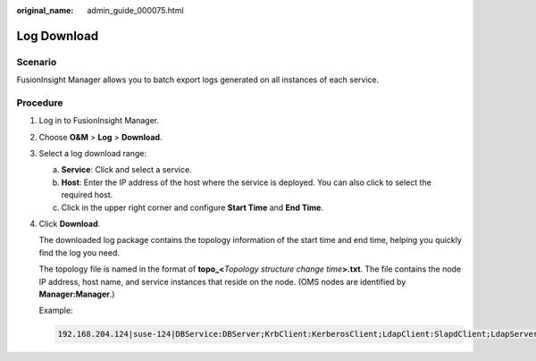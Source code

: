 :original_name: admin_guide_000075.html

.. _admin_guide_000075:

Log Download
============

Scenario
--------

FusionInsight Manager allows you to batch export logs generated on all instances of each service.

Procedure
---------

#. Log in to FusionInsight Manager.

#. Choose **O&M** > **Log** > **Download**.

#. Select a log download range:

   a. **Service**: Click |image1| and select a service.
   b. **Host**: Enter the IP address of the host where the service is deployed. You can also click |image2| to select the required host.
   c. Click |image3| in the upper right corner and configure **Start Time** and **End Time**.

#. Click **Download**.

   The downloaded log package contains the topology information of the start time and end time, helping you quickly find the log you need.

   The topology file is named in the format of **topo_<**\ *Topology structure change time*\ **>.txt**. The file contains the node IP address, host name, and service instances that reside on the node. (OMS nodes are identified by **Manager:Manager**.)

   Example:

   .. code-block::

      192.168.204.124|suse-124|DBService:DBServer;KrbClient:KerberosClient;LdapClient:SlapdClient;LdapServer:SlapdServer;Manager:Manager;meta:meta

.. |image1| image:: /_static/images/en-us_image_0000001392254938.png
.. |image2| image:: /_static/images/en-us_image_0000001392414466.png
.. |image3| image:: /_static/images/en-us_image_0000001392574062.png
